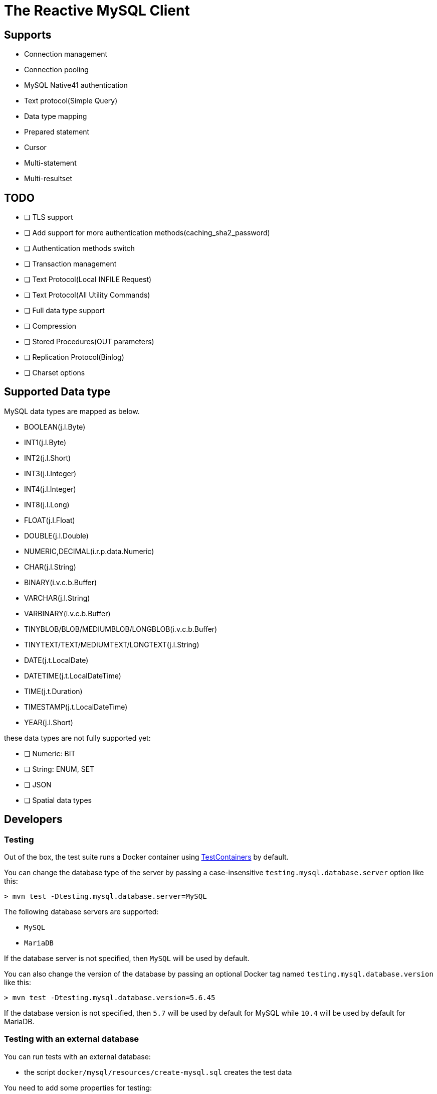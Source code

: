 = The Reactive MySQL Client

== Supports

- Connection management
- Connection pooling
- MySQL Native41 authentication
- Text protocol(Simple Query)
- Data type mapping
- Prepared statement
- Cursor
- Multi-statement
- Multi-resultset

== TODO

* [ ] TLS support
* [ ] Add support for more authentication methods(caching_sha2_password)
* [ ] Authentication methods switch
* [ ] Transaction management
* [ ] Text Protocol(Local INFILE Request)
* [ ] Text Protocol(All Utility Commands)
* [ ] Full data type support
* [ ] Compression
* [ ] Stored Procedures(OUT parameters)
* [ ] Replication Protocol(Binlog)
* [ ] Charset options

== Supported Data type

MySQL data types are mapped as below.

- BOOLEAN(j.l.Byte)
- INT1(j.l.Byte)
- INT2(j.l.Short)
- INT3(j.l.Integer)
- INT4(j.l.Integer)
- INT8(j.l.Long)
- FLOAT(j.l.Float)
- DOUBLE(j.l.Double)
- NUMERIC,DECIMAL(i.r.p.data.Numeric)
- CHAR(j.l.String)
- BINARY(i.v.c.b.Buffer)
- VARCHAR(j.l.String)
- VARBINARY(i.v.c.b.Buffer)
- TINYBLOB/BLOB/MEDIUMBLOB/LONGBLOB(i.v.c.b.Buffer)
- TINYTEXT/TEXT/MEDIUMTEXT/LONGTEXT(j.l.String)
- DATE(j.t.LocalDate)
- DATETIME(j.t.LocalDateTime)
- TIME(j.t.Duration)
- TIMESTAMP(j.t.LocalDateTime)
- YEAR(j.l.Short)

these data types are not fully supported yet:

* [ ] Numeric: BIT
* [ ] String: ENUM, SET
* [ ] JSON
* [ ] Spatial data types

== Developers

=== Testing

Out of the box, the test suite runs a Docker container using https://www.testcontainers.org/[TestContainers] by default.

You can change the database type of the server by passing a case-insensitive `testing.mysql.database.server` option like this:

```
> mvn test -Dtesting.mysql.database.server=MySQL
```

The following database servers are supported:

- `MySQL`
- `MariaDB`

If the database server is not specified, then `MySQL` will be used by default.

You can also change the version of the database by passing an optional Docker tag named `testing.mysql.database.version` like this:

```
> mvn test -Dtesting.mysql.database.version=5.6.45
```

If the database version is not specified, then `5.7` will be used by default for MySQL while `10.4` will be used by default for MariaDB.

=== Testing with an external database

You can run tests with an external database:

- the script `docker/mysql/resources/create-mysql.sql` creates the test data

You need to add some properties for testing:


```
> mvn test -Dconnection.uri=mysql://$username:$password@$host:$port/$database
```

- connection.uri: configure the client to connect the specified database

=== Testing with Docker

Run the MySQL container with `docker-compose`:

```
> cd docker/mysql
> docker-compose up --build -V
```

Run tests:

```
> mvn test -Dconnection.uri=mysql://$username:$password@$host:$port/$database
```

